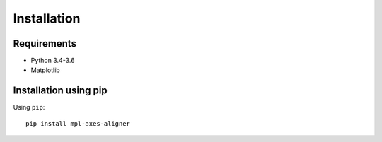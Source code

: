 Installation
============

Requirements
------------

- Python 3.4-3.6
- Matplotlib


Installation using pip
----------------------
Using ``pip``::

  pip install mpl-axes-aligner
